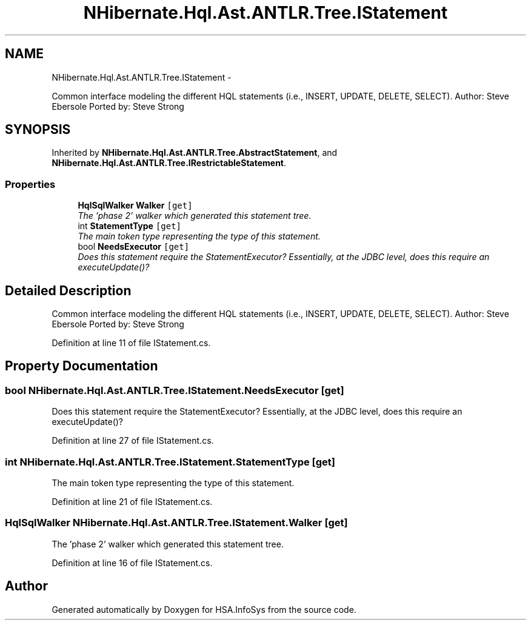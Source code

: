 .TH "NHibernate.Hql.Ast.ANTLR.Tree.IStatement" 3 "Fri Jul 5 2013" "Version 1.0" "HSA.InfoSys" \" -*- nroff -*-
.ad l
.nh
.SH NAME
NHibernate.Hql.Ast.ANTLR.Tree.IStatement \- 
.PP
Common interface modeling the different HQL statements (i\&.e\&., INSERT, UPDATE, DELETE, SELECT)\&. Author: Steve Ebersole Ported by: Steve Strong  

.SH SYNOPSIS
.br
.PP
.PP
Inherited by \fBNHibernate\&.Hql\&.Ast\&.ANTLR\&.Tree\&.AbstractStatement\fP, and \fBNHibernate\&.Hql\&.Ast\&.ANTLR\&.Tree\&.IRestrictableStatement\fP\&.
.SS "Properties"

.in +1c
.ti -1c
.RI "\fBHqlSqlWalker\fP \fBWalker\fP\fC [get]\fP"
.br
.RI "\fIThe 'phase 2' walker which generated this statement tree\&. \fP"
.ti -1c
.RI "int \fBStatementType\fP\fC [get]\fP"
.br
.RI "\fIThe main token type representing the type of this statement\&. \fP"
.ti -1c
.RI "bool \fBNeedsExecutor\fP\fC [get]\fP"
.br
.RI "\fIDoes this statement require the StatementExecutor? Essentially, at the JDBC level, does this require an executeUpdate()? \fP"
.in -1c
.SH "Detailed Description"
.PP 
Common interface modeling the different HQL statements (i\&.e\&., INSERT, UPDATE, DELETE, SELECT)\&. Author: Steve Ebersole Ported by: Steve Strong 


.PP
Definition at line 11 of file IStatement\&.cs\&.
.SH "Property Documentation"
.PP 
.SS "bool NHibernate\&.Hql\&.Ast\&.ANTLR\&.Tree\&.IStatement\&.NeedsExecutor\fC [get]\fP"

.PP
Does this statement require the StatementExecutor? Essentially, at the JDBC level, does this require an executeUpdate()? 
.PP
Definition at line 27 of file IStatement\&.cs\&.
.SS "int NHibernate\&.Hql\&.Ast\&.ANTLR\&.Tree\&.IStatement\&.StatementType\fC [get]\fP"

.PP
The main token type representing the type of this statement\&. 
.PP
Definition at line 21 of file IStatement\&.cs\&.
.SS "\fBHqlSqlWalker\fP NHibernate\&.Hql\&.Ast\&.ANTLR\&.Tree\&.IStatement\&.Walker\fC [get]\fP"

.PP
The 'phase 2' walker which generated this statement tree\&. 
.PP
Definition at line 16 of file IStatement\&.cs\&.

.SH "Author"
.PP 
Generated automatically by Doxygen for HSA\&.InfoSys from the source code\&.
